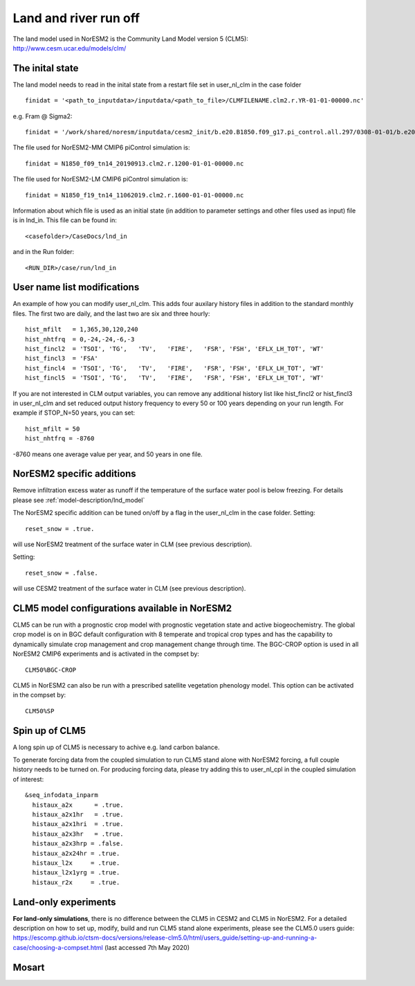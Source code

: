 .. _clm:

Land and river run off
================

| The land model used in NorESM2 is the Community Land Model version 5 (CLM5):
| http://www.cesm.ucar.edu/models/clm/

The inital state
^^^^^^^

The land model needs to read in the inital state from a restart file set in user_nl_clm in the case folder ::

  finidat = '<path_to_inputdata>/inputdata/<path_to_file>/CLMFILENAME.clm2.r.YR-01-01-00000.nc'

e.g. Fram @ Sigma2::

 finidat = '/work/shared/noresm/inputdata/cesm2_init/b.e20.B1850.f09_g17.pi_control.all.297/0308-01-01/b.e20.B1850.f09_g17.pi_control.all.297.clm2.r.0308-01-01-00000.nc'

The file used for NorESM2-MM CMIP6 piControl simulation is::

  finidat = N1850_f09_tn14_20190913.clm2.r.1200-01-01-00000.nc
  
The file used for NorESM2-LM CMIP6 piControl simulation is::

  finidat = N1850_f19_tn14_11062019.clm2.r.1600-01-01-00000.nc
  
Information about which file is used as an initial state (in addition to parameter settings and other files used as input) file is in lnd_in. This file can be found in::

  <casefolder>/CaseDocs/lnd_in
  
and in the Run folder::

  <RUN_DIR>/case/run/lnd_in

User name list modifications
^^^^^^
An example of how you can modify user_nl_clm. This adds four auxilary history files in addition to the standard monthly files. The first two are daily, and the last two are six and three hourly::

      hist_mfilt   = 1,365,30,120,240        
      hist_nhtfrq  = 0,-24,-24,-6,-3        
      hist_fincl2  = 'TSOI', 'TG',   'TV',   'FIRE',   'FSR', 'FSH', 'EFLX_LH_TOT', 'WT'
      hist_fincl3  = 'FSA'
      hist_fincl4  = 'TSOI', 'TG',   'TV',   'FIRE',   'FSR', 'FSH', 'EFLX_LH_TOT', 'WT'
      hist_fincl5  = 'TSOI', 'TG',   'TV',   'FIRE',   'FSR', 'FSH', 'EFLX_LH_TOT', 'WT'
    

If you are not interested in CLM output variables, you can remove any additional history list like hist_fincl2 or hist_fincl3 in user_nl_clm and set reduced output history frequency to every 50 or 100 years depending on your run length. 
For example if STOP_N=50 years, you can set::

 hist_mfilt = 50
 hist_nhtfrq = -8760
 
-8760 means one average value per year, and 50 years in one file.



NorESM2 specific additions
^^^^^^^^^
Remove infiltration excess water as runoff if the temperature of the surface water pool is below freezing.
For details please see :ref:`model-description/lnd_model`

The NorESM2 specific addition can be tuned on/off by a flag in the user_nl_clm in the case folder. Setting::

  reset_snow = .true.
  
will use NorESM2 treatment of the surface water in CLM (see previous description).

Setting::

  reset_snow = .false.
  
will use CESM2 treatment of the surface water in CLM (see previous description).

CLM5 model configurations available in NorESM2
^^^^^^^^^
CLM5 can be run with a prognostic crop model with prognostic vegetation state and active biogeochemistry. 
The global crop model is on in BGC default configuration with 8 temperate and tropical crop types and has the capability to dynamically simulate crop management and crop management change through time. 
The BGC-CROP option is used in all NorESM2 CMIP6 experiments and is activated in the compset by::

  CLM50%BGC-CROP


CLM5 in NorESM2 can also be run with a prescribed satellite vegetation phenology model. This option can be activated in the compset by::

 CLM50%SP


Spin up of CLM5 
^^^^^^^^^
A long spin up of CLM5 is necessary to achive e.g. land carbon balance. 

To generate forcing data from the coupled simulation to run CLM5 stand alone with NorESM2 forcing, a full couple history needs to be turned on. For producing forcing data, please try adding this to user_nl_cpl in the coupled simulation of interest:

::

  &seq_infodata_inparm
    histaux_a2x      = .true.  
    histaux_a2x1hr   = .true. 
    histaux_a2x1hri  = .true.
    histaux_a2x3hr   = .true.
    histaux_a2x3hrp = .false.
    histaux_a2x24hr = .true.
    histaux_l2x     = .true.
    histaux_l2x1yrg = .true.
    histaux_r2x     = .true.


::

Land-only experiments
^^^^^^^^^
**For land-only simulations**, there is no difference between the CLM5 in CESM2 and CLM5 in NorESM2. For a detailed description on how to set up, modify, build and run CLM5 stand alone experiments, please see
the CLM5.0 users guide: https://escomp.github.io/ctsm-docs/versions/release-clm5.0/html/users_guide/setting-up-and-running-a-case/choosing-a-compset.html (last accessed 7th May 2020)


Mosart
^^^^^^
